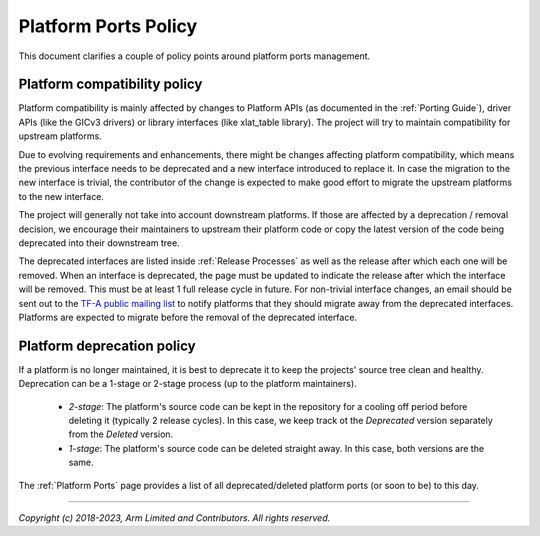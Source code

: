 Platform Ports Policy
=====================

This document clarifies a couple of policy points around platform ports
management.

Platform compatibility policy
-----------------------------

Platform compatibility is mainly affected by changes to Platform APIs (as
documented in the :ref:`Porting Guide`), driver APIs (like the GICv3 drivers) or
library interfaces (like xlat_table library). The project will try to maintain
compatibility for upstream platforms.

Due to evolving requirements and enhancements, there might be changes affecting
platform compatibility, which means the previous interface needs to be deprecated
and a new interface introduced to replace it. In case the migration to the new
interface is trivial, the contributor of the change is expected to make good
effort to migrate the upstream platforms to the new interface.

The project will generally not take into account downstream platforms. If those
are affected by a deprecation / removal decision, we encourage their maintainers
to upstream their platform code or copy the latest version of the code being
deprecated into their downstream tree.

The deprecated interfaces are listed inside :ref:`Release Processes` as well as
the release after which each one will be removed. When an interface is
deprecated, the page must be updated to indicate the release after which the
interface will be removed. This must be at least 1 full release cycle in future.
For non-trivial interface changes, an email should be sent out to the `TF-A
public mailing list`_ to notify platforms that they should migrate away from the
deprecated interfaces. Platforms are expected to migrate before the removal of
the deprecated interface.

Platform deprecation policy
---------------------------

If a platform is no longer maintained, it is best to deprecate it to keep the
projects' source tree clean and healthy. Deprecation can be a 1-stage or 2-stage
process (up to the platform maintainers).

 - *2-stage*: The platform's source code can be kept in the repository for a
   cooling off period before deleting it (typically 2 release cycles). In this
   case, we keep track ot the *Deprecated* version separately from the *Deleted*
   version.

 - *1-stage*: The platform's source code can be deleted straight away. In this
   case, both versions are the same.

The :ref:`Platform Ports` page provides a list of all deprecated/deleted
platform ports (or soon to be) to this day.

--------------

*Copyright (c) 2018-2023, Arm Limited and Contributors. All rights reserved.*

.. _TF-A public mailing list: https://lists.trustedfirmware.org/mailman3/lists/tf-a.lists.trustedfirmware.org/
